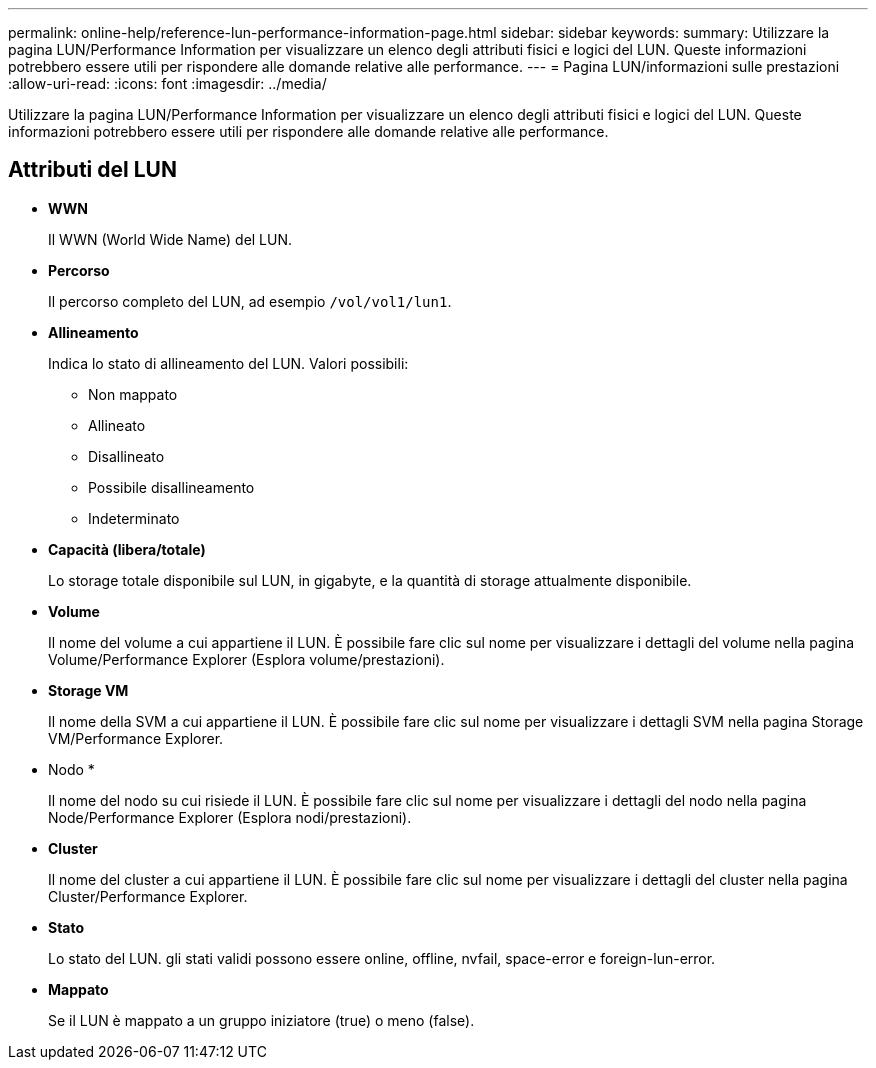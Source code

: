---
permalink: online-help/reference-lun-performance-information-page.html 
sidebar: sidebar 
keywords:  
summary: Utilizzare la pagina LUN/Performance Information per visualizzare un elenco degli attributi fisici e logici del LUN. Queste informazioni potrebbero essere utili per rispondere alle domande relative alle performance. 
---
= Pagina LUN/informazioni sulle prestazioni
:allow-uri-read: 
:icons: font
:imagesdir: ../media/


[role="lead"]
Utilizzare la pagina LUN/Performance Information per visualizzare un elenco degli attributi fisici e logici del LUN. Queste informazioni potrebbero essere utili per rispondere alle domande relative alle performance.



== Attributi del LUN

* *WWN*
+
Il WWN (World Wide Name) del LUN.

* *Percorso*
+
Il percorso completo del LUN, ad esempio `/vol/vol1/lun1`.

* *Allineamento*
+
Indica lo stato di allineamento del LUN. Valori possibili:

+
** Non mappato
** Allineato
** Disallineato
** Possibile disallineamento
** Indeterminato


* *Capacità (libera/totale)*
+
Lo storage totale disponibile sul LUN, in gigabyte, e la quantità di storage attualmente disponibile.

* *Volume*
+
Il nome del volume a cui appartiene il LUN. È possibile fare clic sul nome per visualizzare i dettagli del volume nella pagina Volume/Performance Explorer (Esplora volume/prestazioni).

* *Storage VM*
+
Il nome della SVM a cui appartiene il LUN. È possibile fare clic sul nome per visualizzare i dettagli SVM nella pagina Storage VM/Performance Explorer.

* Nodo *
+
Il nome del nodo su cui risiede il LUN. È possibile fare clic sul nome per visualizzare i dettagli del nodo nella pagina Node/Performance Explorer (Esplora nodi/prestazioni).

* *Cluster*
+
Il nome del cluster a cui appartiene il LUN. È possibile fare clic sul nome per visualizzare i dettagli del cluster nella pagina Cluster/Performance Explorer.

* *Stato*
+
Lo stato del LUN. gli stati validi possono essere online, offline, nvfail, space-error e foreign-lun-error.

* *Mappato*
+
Se il LUN è mappato a un gruppo iniziatore (true) o meno (false).


